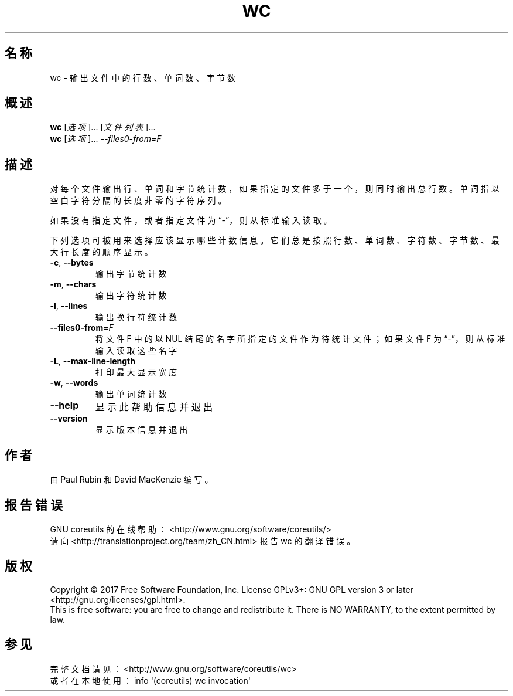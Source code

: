 .\" DO NOT MODIFY THIS FILE!  It was generated by help2man 1.47.3.
.\"*******************************************************************
.\"
.\" This file was generated with po4a. Translate the source file.
.\"
.\"*******************************************************************
.TH WC 1 2017年10月 "GNU coreutils 8.28" 用户命令
.SH 名称
wc \- 输出文件中的行数、单词数、字节数
.SH 概述
\fBwc\fP [\fI\,选项\/\fP]... [\fI\,文件列表\/\fP]...
.br
\fBwc\fP [\fI\,选项\/\fP]... \fI\,\-\-files0\-from=F\/\fP
.SH 描述
.\" Add any additional description here
.PP
对每个文件输出行、单词和字节统计数，如果指定的文件多于一个，则同时输出总行数。单词指以空白字符分隔的长度非零的字符序列。
.PP
如果没有指定文件，或者指定文件为“\-”，则从标准输入读取。
.PP
下列选项可被用来选择应该显示哪些计数信息。它们总是按照行数、单词数、字符数、字节数、最大行长度的顺序显示。
.TP 
\fB\-c\fP, \fB\-\-bytes\fP
输出字节统计数
.TP 
\fB\-m\fP, \fB\-\-chars\fP
输出字符统计数
.TP 
\fB\-l\fP, \fB\-\-lines\fP
输出换行符统计数
.TP 
\fB\-\-files0\-from\fP=\fI\,F\/\fP
将文件F 中的以 NUL 结尾的名字所指定的文件作为待统计文件；如果文件F 为“\-”，则从标准输入读取这些名字
.TP 
\fB\-L\fP, \fB\-\-max\-line\-length\fP
打印最大显示宽度
.TP 
\fB\-w\fP, \fB\-\-words\fP
输出单词统计数
.TP 
\fB\-\-help\fP
显示此帮助信息并退出
.TP 
\fB\-\-version\fP
显示版本信息并退出
.SH 作者
由 Paul Rubin 和 David MacKenzie 编写。
.SH 报告错误
GNU coreutils 的在线帮助： <http://www.gnu.org/software/coreutils/>
.br
请向 <http://translationproject.org/team/zh_CN.html> 报告 wc 的翻译错误。
.SH 版权
Copyright \(co 2017 Free Software Foundation, Inc.  License GPLv3+: GNU GPL
version 3 or later <http://gnu.org/licenses/gpl.html>.
.br
This is free software: you are free to change and redistribute it.  There is
NO WARRANTY, to the extent permitted by law.
.SH 参见
完整文档请见： <http://www.gnu.org/software/coreutils/wc>
.br
或者在本地使用： info \(aq(coreutils) wc invocation\(aq
